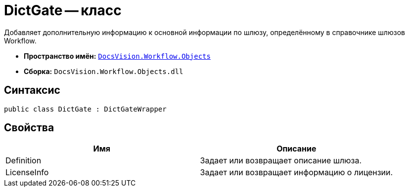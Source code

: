 = DictGate -- класс

Добавляет дополнительную информацию к основной информации по шлюзу, определённому в справочнике шлюзов Workflow.

* *Пространство имён:* `xref:api/DocsVision/Workflow/Objects/Objects_NS.adoc[DocsVision.Workflow.Objects]`
* *Сборка:* `DocsVision.Workflow.Objects.dll`

== Синтаксис

[source,csharp]
----
public class DictGate : DictGateWrapper
----

== Свойства

[cols=",",options="header"]
|===
|Имя |Описание
|Definition |Задает или возвращает описание шлюза.
|LicenseInfo |Задает или возвращает информацию о лицензии.
|===
